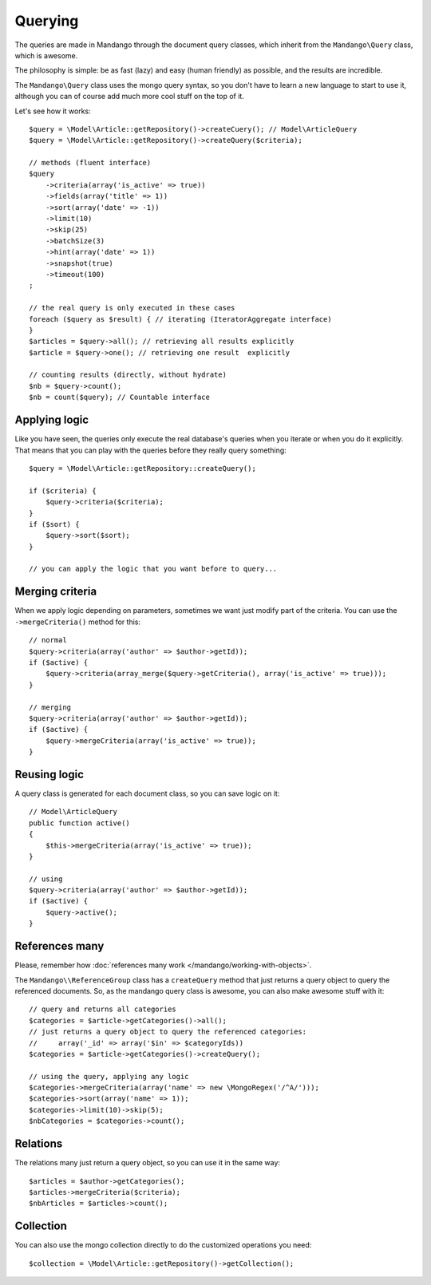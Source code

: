 Querying
========

The queries are made in Mandango through the document query classes,
which inherit from the ``Mandango\Query`` class, which is awesome.

The philosophy is simple: be as fast (lazy) and easy (human friendly) as
possible, and the results are incredible.

The ``Mandango\Query`` class uses the mongo query syntax, so you don't have to learn
a new language to start to use it, although you can of course add much more
cool stuff on the top of it.

Let's see how it works::

    $query = \Model\Article::getRepository()->createCuery(); // Model\ArticleQuery
    $query = \Model\Article::getRepository()->createQuery($criteria);

    // methods (fluent interface)
    $query
        ->criteria(array('is_active' => true))
        ->fields(array('title' => 1))
        ->sort(array('date' => -1))
        ->limit(10)
        ->skip(25)
        ->batchSize(3)
        ->hint(array('date' => 1))
        ->snapshot(true)
        ->timeout(100)
    ;

    // the real query is only executed in these cases
    foreach ($query as $result) { // iterating (IteratorAggregate interface)
    }
    $articles = $query->all(); // retrieving all results explicitly
    $article = $query->one(); // retrieving one result  explicitly

    // counting results (directly, without hydrate)
    $nb = $query->count();
    $nb = count($query); // Countable interface

Applying logic
--------------

Like you have seen, the queries only execute the real database's queries when
you iterate or when you do it explicitly. That means that you can play with the
queries before they really query something::

    $query = \Model\Article::getRepository::createQuery();

    if ($criteria) {
        $query->criteria($criteria);
    }
    if ($sort) {
        $query->sort($sort);
    }

    // you can apply the logic that you want before to query...

Merging criteria
----------------

When we apply logic depending on parameters, sometimes we want just modify part
of the criteria. You can use the ``->mergeCriteria()`` method for this::

    // normal
    $query->criteria(array('author' => $author->getId));
    if ($active) {
        $query->criteria(array_merge($query->getCriteria(), array('is_active' => true)));
    }

    // merging
    $query->criteria(array('author' => $author->getId));
    if ($active) {
        $query->mergeCriteria(array('is_active' => true));
    }

Reusing logic
-------------

A query class is generated for each document class, so you can save logic on it::

    // Model\ArticleQuery
    public function active()
    {
        $this->mergeCriteria(array('is_active' => true));
    }

    // using
    $query->criteria(array('author' => $author->getId));
    if ($active) {
        $query->active();
    }

References many
---------------

Please, remember how :doc:`references many work </mandango/working-with-objects>`.

The ``Mandango\\ReferenceGroup`` class has a ``createQuery`` method that just returns a
query object to query the referenced documents. So, as the mandango query class
is awesome, you can also make awesome stuff with it::

    // query and returns all categories
    $categories = $article->getCategories()->all();
    // just returns a query object to query the referenced categories:
    //     array('_id' => array('$in' => $categoryIds))
    $categories = $article->getCategories()->createQuery();

    // using the query, applying any logic
    $categories->mergeCriteria(array('name' => new \MongoRegex('/^A/')));
    $categories->sort(array('name' => 1));
    $categories->limit(10)->skip(5);
    $nbCategories = $categories->count();

Relations
---------

The relations many just return a query object, so you can use it in the same way::

    $articles = $author->getCategories();
    $articles->mergeCriteria($criteria);
    $nbArticles = $articles->count();

Collection
----------

You can also use the mongo collection directly to do the customized operations
you need::

    $collection = \Model\Article::getRepository()->getCollection();
